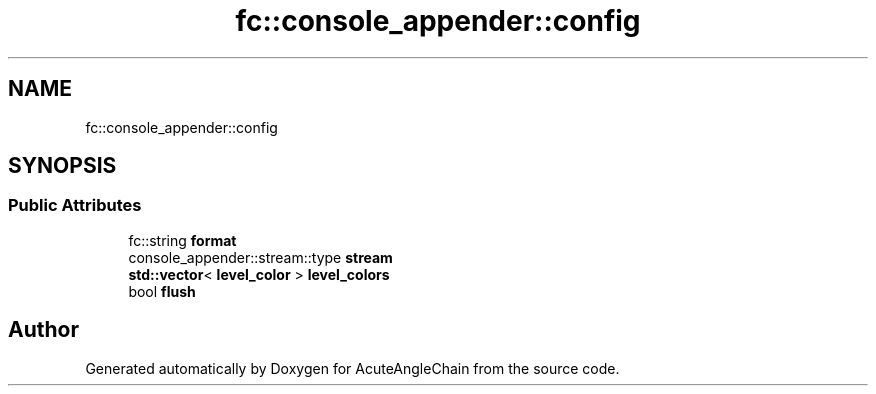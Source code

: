 .TH "fc::console_appender::config" 3 "Sun Jun 3 2018" "AcuteAngleChain" \" -*- nroff -*-
.ad l
.nh
.SH NAME
fc::console_appender::config
.SH SYNOPSIS
.br
.PP
.SS "Public Attributes"

.in +1c
.ti -1c
.RI "fc::string \fBformat\fP"
.br
.ti -1c
.RI "console_appender::stream::type \fBstream\fP"
.br
.ti -1c
.RI "\fBstd::vector\fP< \fBlevel_color\fP > \fBlevel_colors\fP"
.br
.ti -1c
.RI "bool \fBflush\fP"
.br
.in -1c

.SH "Author"
.PP 
Generated automatically by Doxygen for AcuteAngleChain from the source code\&.
